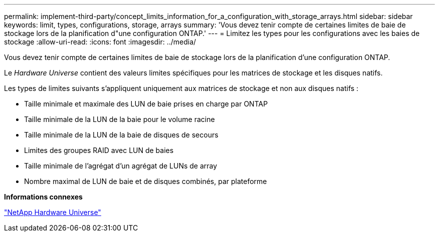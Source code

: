 ---
permalink: implement-third-party/concept_limits_information_for_a_configuration_with_storage_arrays.html 
sidebar: sidebar 
keywords: limit, types, configurations, storage, arrays 
summary: 'Vous devez tenir compte de certaines limites de baie de stockage lors de la planification d"une configuration ONTAP.' 
---
= Limitez les types pour les configurations avec les baies de stockage
:allow-uri-read: 
:icons: font
:imagesdir: ../media/


[role="lead"]
Vous devez tenir compte de certaines limites de baie de stockage lors de la planification d'une configuration ONTAP.

Le _Hardware Universe_ contient des valeurs limites spécifiques pour les matrices de stockage et les disques natifs.

Les types de limites suivants s'appliquent uniquement aux matrices de stockage et non aux disques natifs :

* Taille minimale et maximale des LUN de baie prises en charge par ONTAP
* Taille minimale de la LUN de la baie pour le volume racine
* Taille minimale de la LUN de la baie de disques de secours
* Limites des groupes RAID avec LUN de baies
* Taille minimale de l'agrégat d'un agrégat de LUNs de array
* Nombre maximal de LUN de baie et de disques combinés, par plateforme


*Informations connexes*

https://hwu.netapp.com["NetApp Hardware Universe"]

